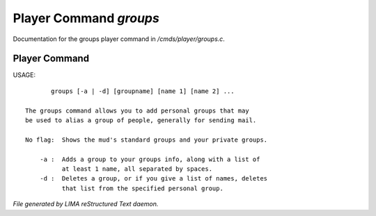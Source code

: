 ************************
Player Command *groups*
************************

Documentation for the groups player command in */cmds/player/groups.c*.

Player Command
==============

USAGE::

	groups [-a | -d] [groupname] [name 1] [name 2] ...

 The groups command allows you to add personal groups that may
 be used to alias a group of people, generally for sending mail.

 No flag:  Shows the mud's standard groups and your private groups.

     -a :  Adds a group to your groups info, along with a list of
           at least 1 name, all separated by spaces.
     -d :  Deletes a group, or if you give a list of names, deletes
           that list from the specified personal group.



*File generated by LIMA reStructured Text daemon.*
